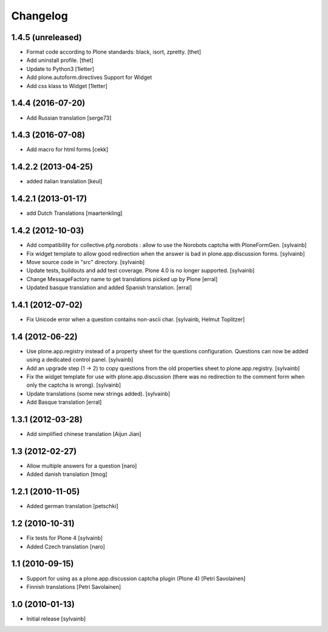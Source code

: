 Changelog
------------

1.4.5 (unreleased)
~~~~~~~~~~~~~~~~~~

- Format code according to Plone standards: black, isort, zpretty.
  [thet]

- Add uninstall profile.
  [thet]

- Update to Python3
  [1letter]

- Add plone.autoform.directives Support for Widget
- Add css klass to Widget
  [1letter]


1.4.4 (2016-07-20)
~~~~~~~~~~~~~~~~~~

- Add Russian translation
  [serge73]

1.4.3 (2016-07-08)
~~~~~~~~~~~~~~~~~~

- Add macro for html forms
  [cekk]


1.4.2.2 (2013-04-25)
~~~~~~~~~~~~~~~~~~~~

- added italian translation
  [keul]

1.4.2.1 (2013-01-17)
~~~~~~~~~~~~~~~~~~~~

- add Dutch Translations
  [maartenkling]

1.4.2 (2012-10-03)
~~~~~~~~~~~~~~~~~~

- Add compatibility for collective.pfg.norobots : allow to use the Norobots captcha with PloneFormGen.
  [sylvainb]

- Fix widget template to allow good redirection when the answer is bad in plone.app.discussion forms.
  [sylvainb]

- Move source code in "src" directory.
  [sylvainb]

- Update tests, buildouts and add test coverage. Plone 4.0 is no longer supported.
  [sylvainb]

- Change MessageFactory name to get translations picked up by Plone
  [erral]

- Updated basque translation and added Spanish translation.
  [erral]

1.4.1 (2012-07-02)
~~~~~~~~~~~~~~~~~~

- Fix Unicode error when a question contains non-ascii char.
  [sylvainb, Helmut Toplitzer]

1.4 (2012-06-22)
~~~~~~~~~~~~~~~~

- Use plone.app.registry instead of a property sheet for the questions configuration.
  Questions can now be added using a dedicated control panel.
  [sylvainb]

- Add an upgrade step (1 -> 2) to copy questions from the old properties sheet to plone.app.registry.
  [sylvainb]

- Fix the widget template for use with plone.app.discussion (there was no redirection to
  the comment form when only the captcha is wrong).
  [sylvainb]

- Update translations (some new strings added).
  [sylvainb]

- Add Basque translation
  [erral]


1.3.1 (2012-03-28)
~~~~~~~~~~~~~~~~~~~~~~~~

- Add simplified chinese translation
  [Aijun Jian]

1.3 (2012-02-27)
~~~~~~~~~~~~~~~~~~~~~~~~

- Allow multiple answers for a question
  [naro]

- Added danish translation
  [tmog]


1.2.1 (2010-11-05)
~~~~~~~~~~~~~~~~~~~~~~~~

- Added german translation
  [petschki]


1.2 (2010-10-31)
~~~~~~~~~~~~~~~~~~~~~~~~

- Fix tests for Plone 4
  [sylvainb]

- Added Czech translation
  [naro]

1.1 (2010-09-15)
~~~~~~~~~~~~~~~~~~~~~~~~

- Support for using as a plone.app.discussion captcha plugin (Plone 4)
  [Petri Savolainen]

- Finnish translations
  [Petri Savolainen]

1.0 (2010-01-13)
~~~~~~~~~~~~~~~~~~~~~~~~

- Initial release
  [sylvainb]
